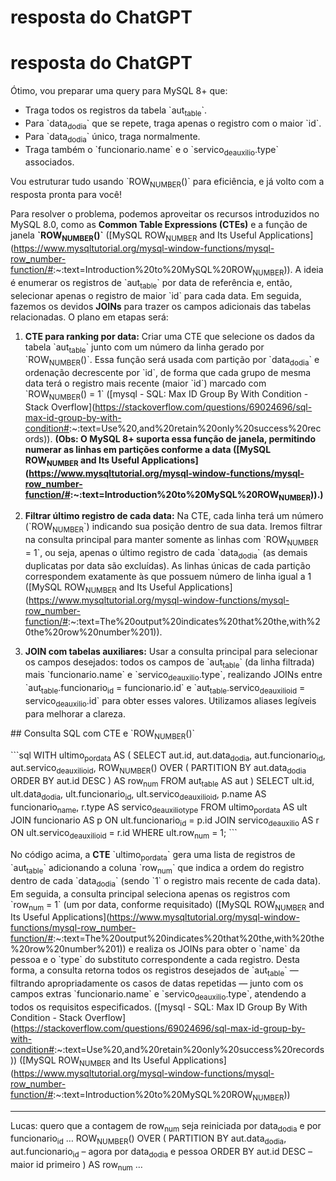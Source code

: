 
* resposta do ChatGPT

* resposta do ChatGPT
Ótimo, vou preparar uma query para MySQL 8+ que:
- Traga todos os registros da tabela `aut_table`.
- Para `data_do_dia` que se repete, traga apenas o registro com o maior `id`.
- Para `data_do_dia` único, traga normalmente.
- Traga também o `funcionario.name` e o `servico_de_auxilio.type` associados.

Vou estruturar tudo usando `ROW_NUMBER()` para eficiência, e já volto com a resposta pronta para você!

# Consulta SQL usando CTE e `ROW_NUMBER()` no MySQL 8+  

Para resolver o problema, podemos aproveitar os recursos introduzidos no MySQL 8.0, como as **Common Table Expressions (CTEs)** e a função de janela **`ROW_NUMBER()`** ([MySQL ROW_NUMBER and Its Useful Applications](https://www.mysqltutorial.org/mysql-window-functions/mysql-row_number-function/#:~:text=Introduction%20to%20MySQL%20ROW_NUMBER)). A ideia é enumerar os registros de `aut_table` por data de referência e, então, selecionar apenas o registro de maior `id` para cada data. Em seguida, fazemos os devidos **JOINs** para trazer os campos adicionais das tabelas relacionadas. O plano em etapas será:  

1. **CTE para ranking por data:** Criar uma CTE que selecione os dados da tabela `aut_table` junto com um número da linha gerado por `ROW_NUMBER()`. Essa função será usada com partição por `data_do_dia` e ordenação decrescente por `id`, de forma que cada grupo de mesma data terá o registro mais recente (maior `id`) marcado com `ROW_NUMBER() = 1` ([mysql - SQL: Max ID Group By With Condition - Stack Overflow](https://stackoverflow.com/questions/69024696/sql-max-id-group-by-with-condition#:~:text=Use%20,and%20retain%20only%20success%20records)). *(Obs: O MySQL 8+ suporta essa função de janela, permitindo numerar as linhas em partições conforme a data ([MySQL ROW_NUMBER and Its Useful Applications](https://www.mysqltutorial.org/mysql-window-functions/mysql-row_number-function/#:~:text=Introduction%20to%20MySQL%20ROW_NUMBER)).)*  

2. **Filtrar último registro de cada data:** Na CTE, cada linha terá um número (`ROW_NUMBER`) indicando sua posição dentro de sua data. Iremos filtrar na consulta principal para manter somente as linhas com `ROW_NUMBER = 1`, ou seja, apenas o último registro de cada `data_do_dia` (as demais duplicatas por data são excluídas). As linhas únicas de cada partição correspondem exatamente às que possuem número de linha igual a 1 ([MySQL ROW_NUMBER and Its Useful Applications](https://www.mysqltutorial.org/mysql-window-functions/mysql-row_number-function/#:~:text=The%20output%20indicates%20that%20the,with%20the%20row%20number%201)).  

3. **JOIN com tabelas auxiliares:** Usar a consulta principal para selecionar os campos desejados: todos os campos de `aut_table` (da linha filtrada) mais `funcionario.name` e `servico_de_auxilio.type`, realizando JOINs entre `aut_table.funcionario_id = funcionario.id` e `aut_table.servico_de_auxilio_id = servico_de_auxilio.id` para obter esses valores. Utilizamos aliases legíveis para melhorar a clareza.  

## Consulta SQL com CTE e `ROW_NUMBER()`  

```sql
WITH ultimo_por_data AS (
    SELECT 
        aut.id,
        aut.data_do_dia,
        aut.funcionario_id,
        aut.servico_de_auxilio_id,
        ROW_NUMBER() OVER (
            PARTITION BY aut.data_do_dia 
            ORDER BY aut.id DESC
        ) AS row_num
    FROM aut_table AS aut
)
SELECT 
    ult.id,
    ult.data_do_dia,
    ult.funcionario_id,
    ult.servico_de_auxilio_id,
    p.name   AS funcionario_name,
    r.type   AS servico_de_auxilio_type
FROM ultimo_por_data AS ult
JOIN funcionario AS p 
    ON ult.funcionario_id = p.id
JOIN servico_de_auxilio AS r 
    ON ult.servico_de_auxilio_id = r.id
WHERE ult.row_num = 1;
``` 

No código acima, a **CTE** `ultimo_por_data` gera uma lista de registros de `aut_table` adicionando a coluna `row_num` que indica a ordem do registro dentro de cada `data_do_dia` (sendo `1` o registro mais recente de cada data). Em seguida, a consulta principal seleciona apenas os registros com `row_num = 1` (um por data, conforme requisitado) ([MySQL ROW_NUMBER and Its Useful Applications](https://www.mysqltutorial.org/mysql-window-functions/mysql-row_number-function/#:~:text=The%20output%20indicates%20that%20the,with%20the%20row%20number%201)) e realiza os JOINs para obter o `name` da pessoa e o `type` do substituto correspondente a cada registro. Desta forma, a consulta retorna todos os registros desejados de `aut_table` — filtrando apropriadamente os casos de datas repetidas — junto com os campos extras `funcionario.name` e `servico_de_auxilio.type`, atendendo a todos os requisitos especificados. ([mysql - SQL: Max ID Group By With Condition - Stack Overflow](https://stackoverflow.com/questions/69024696/sql-max-id-group-by-with-condition#:~:text=Use%20,and%20retain%20only%20success%20records)) ([MySQL ROW_NUMBER and Its Useful Applications](https://www.mysqltutorial.org/mysql-window-functions/mysql-row_number-function/#:~:text=Introduction%20to%20MySQL%20ROW_NUMBER))

-------------------------------------------
Lucas: quero que a contagem de row_num seja reiniciada por data_do_dia e por funcionario_id
...
        ROW_NUMBER() OVER (
            PARTITION BY aut.data_do_dia, aut.funcionario_id  -- agora por data_do_dia e pessoa
            ORDER BY aut.id DESC                             -- maior id primeiro
        ) AS row_num
...
